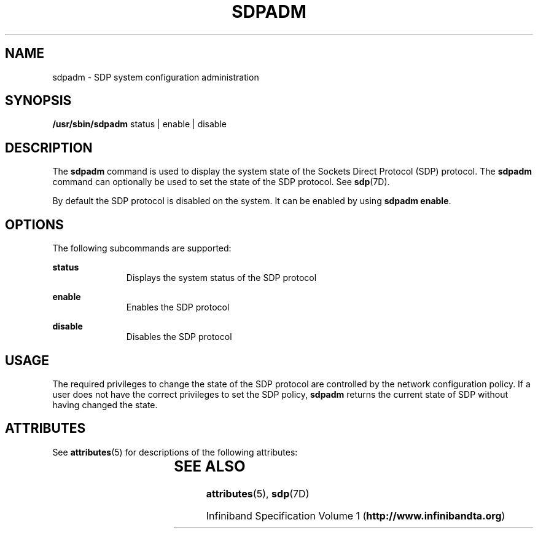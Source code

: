 '\" te
.\" Copyright (c) 2009, Sun Microsystems, Inc. All Rights Reserved
.\" The contents of this file are subject to the terms of the Common Development and Distribution License (the "License").  You may not use this file except in compliance with the License.
.\" You can obtain a copy of the license at usr/src/OPENSOLARIS.LICENSE or http://www.opensolaris.org/os/licensing.  See the License for the specific language governing permissions and limitations under the License.
.\" When distributing Covered Code, include this CDDL HEADER in each file and include the License file at usr/src/OPENSOLARIS.LICENSE.  If applicable, add the following below this CDDL HEADER, with the fields enclosed by brackets "[]" replaced with your own identifying information: Portions Copyright [yyyy] [name of copyright owner]
.TH SDPADM 8 "Dec 22, 2008"
.SH NAME
sdpadm \- SDP system configuration administration
.SH SYNOPSIS
.LP
.nf
\fB/usr/sbin/sdpadm\fR  status | enable | disable
.fi

.SH DESCRIPTION
.sp
.LP
The \fBsdpadm\fR command is used to display the system state of the Sockets
Direct Protocol (SDP) protocol. The \fBsdpadm\fR command can optionally be used
to set the state of the SDP protocol. See \fBsdp\fR(7D).
.sp
.LP
By default the SDP protocol is disabled on the system.  It can be enabled by
using \fBsdpadm\fR \fBenable\fR.
.SH OPTIONS
.sp
.LP
The following subcommands are supported:
.sp
.ne 2
.na
\fB\fBstatus\fR\fR
.ad
.RS 11n
Displays the system status of the SDP protocol
.RE

.sp
.ne 2
.na
\fB\fBenable\fR\fR
.ad
.RS 11n
Enables the SDP protocol
.RE

.sp
.ne 2
.na
\fB\fBdisable\fR\fR
.ad
.RS 11n
Disables the SDP protocol
.RE

.SH USAGE
.sp
.LP
The required privileges to change the state of the SDP protocol are controlled
by the network configuration policy. If a user does not have the correct
privileges to set the SDP policy, \fBsdpadm\fR returns the current state of SDP
without having changed the state.
.SH ATTRIBUTES
.sp
.LP
See \fBattributes\fR(5) for descriptions of the following attributes:
.sp

.sp
.TS
box;
c | c
l | l .
ATTRIBUTE TYPE	ATTRIBUTE VALUE
_
Interface Stability	Uncommitted
.TE

.SH SEE ALSO
.sp
.LP
\fBattributes\fR(5), \fBsdp\fR(7D)
.sp
.LP
Infiniband Specification Volume 1 (\fBhttp://www.infinibandta.org\fR)
